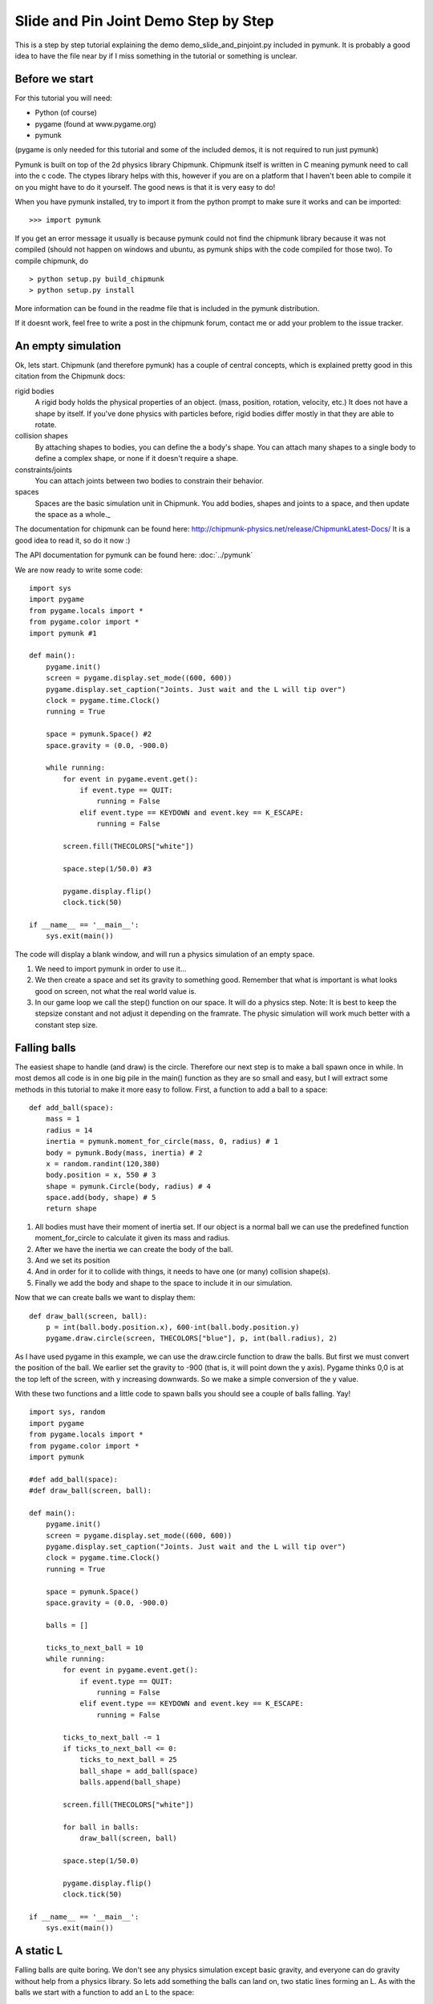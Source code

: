 *************************************
Slide and Pin Joint Demo Step by Step
*************************************

This is a step by step tutorial explaining the demo demo_slide_and_pinjoint.py 
included in pymunk. It is probably a good idea to have the file near by if I 
miss something in the tutorial or something is unclear.

Before we start
===================

For this tutorial you will need:

* Python (of course)
* pygame (found at www.pygame.org)
* pymunk 

(pygame is only needed for this tutorial and some of the included demos, it is not required to run just pymunk)

Pymunk is built on top of the 2d physics library Chipmunk. Chipmunk itself is written in C meaning pymunk 
need to call into the c code. The ctypes library helps with this, however if you are on a platform that 
I haven't been able to compile it on you might have to do it yourself. The good news is that it is very easy to do!

When you have pymunk installed, try to import it from the python prompt to make sure it works and can be imported::

    >>> import pymunk

If you get an error message it usually is because pymunk could not find the chipmunk library 
because it was not compiled (should not happen on windows and ubuntu, as pymunk ships with the 
code compiled for those two). To compile chipmunk, do ::

    > python setup.py build_chipmunk
    > python setup.py install


More information can be found in the readme file that is included in the pymunk distribution.

If it doesnt work, feel free to write a post in the chipmunk forum, contact me or add your problem to the issue tracker.

An empty simulation 
=======================

Ok, lets start.
Chipmunk (and therefore pymunk) has a couple of central concepts, which is explained pretty good in this citation from 
the Chipmunk docs:

rigid bodies
    A rigid body holds the physical properties of an object. (mass, position, rotation, velocity, etc.) It does not have a shape by itself. If you've done physics with particles before, rigid bodies differ mostly in that they are able to rotate.
collision shapes
    By attaching shapes to bodies, you can define the a body's shape. You can attach many shapes to a single body to define a complex shape, or none if it doesn't require a shape.
constraints/joints
    You can attach joints between two bodies to constrain their behavior.
spaces
    Spaces are the basic simulation unit in Chipmunk. You add bodies, shapes and joints to a space, and then update the space as a whole._

The documentation for chipmunk can be found here: http://chipmunk-physics.net/release/ChipmunkLatest-Docs/ 
It is a good idea to read it, so do it now :)

The API documentation for pymunk can be found here: :doc:`../pymunk`

We are now ready to write some code::

    import sys
    import pygame
    from pygame.locals import *
    from pygame.color import *
    import pymunk #1

    def main():
        pygame.init()
        screen = pygame.display.set_mode((600, 600))
        pygame.display.set_caption("Joints. Just wait and the L will tip over")
        clock = pygame.time.Clock()
        running = True
        
        space = pymunk.Space() #2
        space.gravity = (0.0, -900.0)
        
        while running:
            for event in pygame.event.get():
                if event.type == QUIT:
                    running = False
                elif event.type == KEYDOWN and event.key == K_ESCAPE:
                    running = False
                            
            screen.fill(THECOLORS["white"])
            
            space.step(1/50.0) #3
            
            pygame.display.flip()
            clock.tick(50)
            
    if __name__ == '__main__':
        sys.exit(main())

The code will display a blank window, and will run a physics simulation of an empty space.

#. We need to import pymunk in order to use it...
#. We then create a space and set its gravity to something good. Remember that what is important is what looks good on screen, not what the real world value is.
#. In our game loop we call the step() function on our space. It will do a physics step. Note: It is best to keep the stepsize constant and not adjust it depending on the framrate. The physic simulation will work much better with a constant step size.

Falling balls
=================

The easiest shape to handle (and draw) is the circle. Therefore our next step is to make a ball spawn once in while. 
In most demos all code is in one big pile in the main() function as they are so small and easy, but I will extract 
some methods in this tutorial to make it more easy to follow. First, a function to add a ball to a space::

    def add_ball(space):
        mass = 1
        radius = 14
        inertia = pymunk.moment_for_circle(mass, 0, radius) # 1
        body = pymunk.Body(mass, inertia) # 2
        x = random.randint(120,380)
        body.position = x, 550 # 3
        shape = pymunk.Circle(body, radius) # 4
        space.add(body, shape) # 5
        return shape


#. All bodies must have their moment of inertia set. If our object is a normal ball we can use the predefined function moment_for_circle to calculate it given its mass and radius.
#. After we have the inertia we can create the body of the ball.
#. And we set its position
#. And in order for it to collide with things, it needs to have one (or many) collision shape(s).  
#. Finally we add the body and shape to the space to include it in our simulation.

Now that we can create balls we want to display them::

    def draw_ball(screen, ball):
        p = int(ball.body.position.x), 600-int(ball.body.position.y)
        pygame.draw.circle(screen, THECOLORS["blue"], p, int(ball.radius), 2)


As I have used pygame in this example, we can use the draw.circle function to draw the balls. 
But first we must convert the position of the ball. We earlier set the gravity to -900 (that is, 
it will point down the y axis). Pygame thinks 0,0 is at the top left of the screen, with y increasing 
downwards. So we make a simple conversion of the y value.

With these two functions and a little code to spawn balls you should see a couple of balls falling. Yay!

::

    import sys, random
    import pygame
    from pygame.locals import *
    from pygame.color import *
    import pymunk

    #def add_ball(space):
    #def draw_ball(screen, ball):

    def main():
        pygame.init()
        screen = pygame.display.set_mode((600, 600))
        pygame.display.set_caption("Joints. Just wait and the L will tip over")
        clock = pygame.time.Clock()
        running = True
        
        space = pymunk.Space()
        space.gravity = (0.0, -900.0)
        
        balls = []
        
        ticks_to_next_ball = 10
        while running:
            for event in pygame.event.get():
                if event.type == QUIT:
                    running = False
                elif event.type == KEYDOWN and event.key == K_ESCAPE:
                    running = False
            
            ticks_to_next_ball -= 1
            if ticks_to_next_ball <= 0:
                ticks_to_next_ball = 25
                ball_shape = add_ball(space)
                balls.append(ball_shape)

            screen.fill(THECOLORS["white"])
            
            for ball in balls:
                draw_ball(screen, ball)
            
            space.step(1/50.0)
            
            pygame.display.flip()
            clock.tick(50)
            
    if __name__ == '__main__':
        sys.exit(main())   

A static L
==============
Falling balls are quite boring. We don't see any physics simulation except basic gravity, and everyone 
can do gravity without help from a physics library. So lets add something the balls can land on, two 
static lines forming an L. As with the balls we start with a function to add an L to the space::

    def add_static_L(space):
        body = pymunk.Body() # 1
        body.position = (300,300)    
        l1 = pymunk.Segment(body, (-150, 0), (255.0, 0.0), 5.0) # 2
        l2 = pymunk.Segment(body, (-150.0, 0), (-150.0, 50.0), 5.0)
                
        space.add_static(l1, l2) # 3
        return l1,l2

#. We create a "static" body. The important step is to never add it to the space. Note how static bodies are created by not passing any arguments to the Body constructor.
#. A line shaped shape is created here.
#. Remember to not add the body to the shape as we want it to be static. If you promise to never move a the shapes/body you can use the add_static method, it makes the collision detection a bit faster. However, the normal add method is just as good, just a little slower and required for all objects that does move.

Next we add a function to draw the L shape::

    def draw_lines(screen, lines):
        for line in lines:
            body = line.body
            pv1 = body.position + line.a.rotated(body.angle) # 1
            pv2 = body.position + line.b.rotated(body.angle)
            p1 = to_pygame(pv1) # 2
            p2 = to_pygame(pv2)
            pygame.draw.lines(screen, THECOLORS["lightgray"], False, [p1,p2])

#. In order to get the position with the line rotation we use this calculation. line.a is the first endpoint of the line, line.b the second. At the moment the lines are static, so we don't really have to do this exatra calculation, but we will soon make them move and rotate.
#. This is a little function to convert coordinates from pymunk to pygame world. Now that we have it we can use it in the draw_ball() function as well. We want to flip the y coordinate (-p.y), and then offset it with the screen height (+600). It looks like this:

::

    def to_pygame(p):
        """Small hack to convert pymunk to pygame coordinates"""
        return int(p.x), int(-p.y+600)


We add a call to add_static_L() and one to draw_lines() and now we should see an inverted L shape in the middle 
will balls spawning and hitting the shape. ::


    import sys, random
    import pygame
    from pygame.locals import *
    from pygame.color import *
    import pymunk as pm
    import math

    #def to_pygame(p):
    #def add_ball(space):
    #def draw_ball(screen, ball):
    #def add_static_l(space):
    #def draw_lines(screen, lines):

    def main():
        pygame.init()
        screen = pygame.display.set_mode((600, 600))
        pygame.display.set_caption("Joints. Just wait and the L will tip over")
        clock = pygame.time.Clock()
        running = True
        
        space = pymunk.Space()
        space.gravity = (0.0, -900.0)
        
        lines = add_static_L(space)
        balls = []
        
        ticks_to_next_ball = 10
        while running:
            for event in pygame.event.get():
                if event.type == QUIT:
                    running = False
                elif event.type == KEYDOWN and event.key == K_ESCAPE:
                    running = False
            
            ticks_to_next_ball -= 1
            if ticks_to_next_ball <= 0:
                ticks_to_next_ball = 25
                ball_shape = add_ball(space)
                balls.append(ball_shape)

            screen.fill(THECOLORS["white"])
            
            for ball in balls:
                draw_ball(screen, ball)
            
            draw_lines(screen, lines)
            
            space.step(1/50.0)
            
            pygame.display.flip()
            clock.tick(50)
            
    if __name__ == '__main__':
        sys.exit(main())
    

Joints (1)
==============

A static L shape is pretty boring. So lets make it a bit more exciting by adding two joints, one that it can 
rotate around, and one that prevents it from rotating too much. In this part we only add the rotation joint, 
and in the next we constrain it. As our static L shape won't be static anymore we also rename the function to add_L(). ::

    def add_L(space):
        rotation_center_body = pymunk.Body() # 1
        rotation_center_body.position = (300,300)
        
        body = pymunk.Body(10, 10000) # 2
        body.position = (300,300)    
        l1 = pymunk.Segment(body, (-150, 0), (255.0, 0.0), 5.0)
        l2 = pymunk.Segment(body, (-150.0, 0), (-150.0, 50.0), 5.0)
        
        rotation_center_joint = pymunk.PinJoint(body, rotation_center_body, (0,0), (0,0)) # 3    

        space.add(l1, l2, body, rotation_center_joint)
        return l1,l2

#. This is the rotation center body. Its only purpose is to act as a static point in the joint so the line can rotate around it.
#. The L shape will now be moving in the world, and therefor it can no longer have infinite mass. I have precalculated the inertia to 10000. (ok, I just took a number that worked, the important thing is that it looks good on screen!).
#. A pin joint allow two objects to pivot about a single point. In our case one of the objects will be stuck to the world.

To make it easy to see the point we draw a little red ball in its center ::

    pygame.draw.circle(screen, THECOLORS["red"], (300,300), 5)

In a bigger program you will want to get the rotation_center_body.position instead of my little cheat 
here with (300,300), but it will work for this tutorial as the rotation center is static.

Joints (2)
==============

In the previous part we added a pin joint, and now its time to constrain the rotating L shape to create a
 more interesting simulation. In order to do this we modify the add_L() function::

    def add_L(space):
        rotation_center_body = pymunk.Body()
        rotation_center_body.position = (300,300)
        
        rotation_limit_body = pymunk.Body() # 1
        rotation_limit_body.position = (200,300)
        
        body = pymunk.Body(10, 10000)
        body.position = (300,300)    
        l1 = pymunk.Segment(body, (-150, 0), (255.0, 0.0), 5.0)
        l2 = pymunk.Segment(body, (-150.0, 0), (-150.0, 50.0), 5.0)
        
        rotation_center_joint = pymunk.PinJoint(body, rotation_center_body, (0,0), (0,0)) 
        joint_limit = 25
        rotation_limit_joint = pymunk.SlideJoint(body, rotation_limit_body, (-100,0), (0,0), 0, joint_limit) # 2

        space.add(l1, l2, body, rotation_center_joint, rotation_limit_joint)
        return l1,l2

#. We add a body..
#. Create a slide joint. It behaves like pin joints but have a minimum and maximum distance.

And to make it a bit more clear, we draw a circle to do symbolize the joint with a green circle with its radius 
set to the joint max::

    pygame.draw.circle(screen, THECOLORS["green"], (200,300), 25, 2)


The end
===========

You might notice that we never delete balls. This will make the simulation require more and more memory and use more 
and more cpu, and this is of course not what we want. So in the final step we add some code to remove balls from the 
simulation when they are bellow the screen. ::

    balls_to_remove = []
    for ball in balls:
        if ball.body.position.y < 0: # 1
            balls_to_remove.append(ball) # 2
        draw_ball(screen, ball)
    
    for ball in balls_to_remove:
        space.remove(ball, ball.body) # 3
        balls.remove(ball) # 4

#. As we already have a loop we reuse it.. Check if the body.position is less than 0
#. If that is the case, we add it to our list of balls to remove.
#. To remove an object from the space, we need to remove its shape and its body.
#. And then we remove it from our list of balls.

And now, done! You should have an inverted L shape in the middle of the screen being filled will balls, 
tipping over releasing them, tipping back and start over. You can check demo_slide_and_pinjoint.py included 
in pymunk, but it doesn't follow this tutorial exactly as I factored out a couple of blocks to functions to 
make it easier to follow in tutorial form. 

If anything is unclear, not working feel free to add a comment in the bottom of the page. If you have an idea 
for another tutorial you want to read, or some example code you want to see included in pymunk, please add a 
comment here and I will try my best to create it. 

The full code for this tutorial is::

    import sys, random
    import pygame
    from pygame.locals import *
    from pygame.color import *
    import pymunk
    import math

    def to_pygame(p):
        """Small hack to convert pymunk to pygame coordinates"""
        return int(p.x), int(-p.y+600)

    def add_ball(space):
        """Add a ball to the given space at a random position"""
        mass = 1
        radius = 14
        inertia = pymunk.moment_for_circle(mass, 0, radius, (0,0))
        body = pymunk.Body(mass, inertia)
        x = random.randint(120,380)
        body.position = x, 550
        shape = pymunk.Circle(body, radius, (0,0))
        space.add(body, shape)
        return shape

    def draw_ball(screen, ball):
        """Draw a ball shape"""
        p = int(ball.body.position.x), 600-int(ball.body.position.y)
        pygame.draw.circle(screen, THECOLORS["blue"], p, int(ball.radius), 2)

    def add_L(space):
        """Add a inverted L shape with two joints"""
        rotation_center_body = pymunk.Body()
        rotation_center_body.position = (300,300)
        
        rotation_limit_body = pymunk.Body() # 1
        rotation_limit_body.position = (200,300)
        
        body = pymunk.Body(10, 10000)
        body.position = (300,300)    
        l1 = pymunk.Segment(body, (-150, 0), (255.0, 0.0), 5.0)
        l2 = pymunk.Segment(body, (-150.0, 0), (-150.0, 50.0), 5.0)
        
        rotation_center_joint = pymunk.PinJoint(body, rotation_center_body, (0,0), (0,0)) 
        joint_limit = 25
        rotation_limit_joint = pymunk.SlideJoint(body, rotation_limit_body, (-100,0), (0,0), 0, joint_limit) # 3

        space.add(l1, l2, body, rotation_center_joint, rotation_limit_joint)
        return l1,l2

    def draw_lines(screen, lines):
        """Draw the lines"""
        for line in lines:
            body = line.body
            pv1 = body.position + line.a.rotated(body.angle)
            pv2 = body.position + line.b.rotated(body.angle)
            p1 = to_pygame(pv1)
            p2 = to_pygame(pv2)
            pygame.draw.lines(screen, THECOLORS["lightgray"], False, [p1,p2])


    def main():
        pygame.init()
        screen = pygame.display.set_mode((600, 600))
        pygame.display.set_caption("Joints. Just wait and the L will tip over")
        clock = pygame.time.Clock()
        running = True
        
        space = pymunk.Space()
        space.gravity = (0.0, -900.0)
        
        lines = add_L(space)
        balls = []
        
        ticks_to_next_ball = 10
        while running:
            for event in pygame.event.get():
                if event.type == QUIT:
                    running = False
                elif event.type == KEYDOWN and event.key == K_ESCAPE:
                    running = False
            
            ticks_to_next_ball -= 1
            if ticks_to_next_ball <= 0:
                ticks_to_next_ball = 25
                ball_shape = add_ball(space)
                balls.append(ball_shape)

            screen.fill(THECOLORS["white"])
            
            balls_to_remove = []
            for ball in balls:
                if ball.body.position.y < 150:
                    balls_to_remove.append(ball)
                draw_ball(screen, ball)
            
            for ball in balls_to_remove:
                space.remove(ball, ball.body)
                balls.remove(ball)
            
            draw_lines(screen, lines)
            
            pygame.draw.circle(screen, THECOLORS["red"], (300,300), 5)
            pygame.draw.circle(screen, THECOLORS["green"], (200,300), 25, 2)

            space.step(1/50.0)
            
            pygame.display.flip()
            clock.tick(50)
            
    if __name__ == '__main__':
        sys.exit(main())
